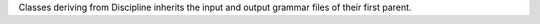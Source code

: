 Classes deriving from Discipline inherits the input and output grammar files of their first parent.
